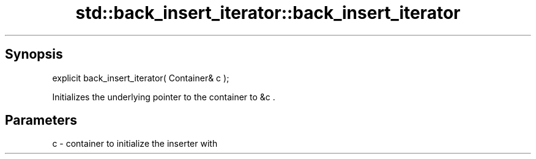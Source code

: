 .TH std::back_insert_iterator::back_insert_iterator 3 "Apr 19 2014" "1.0.0" "C++ Standard Libary"
.SH Synopsis
   explicit back_insert_iterator( Container& c );

   Initializes the underlying pointer to the container to &c .

.SH Parameters

   c - container to initialize the inserter with
